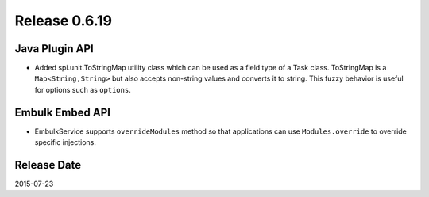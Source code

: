 Release 0.6.19
==================================

Java Plugin API
------------------

* Added spi.unit.ToStringMap utility class which can be used as a field type of a Task class. ToStringMap is a ``Map<String,String>`` but also accepts non-string values and converts it to string. This fuzzy behavior is useful for options such as ``options``.


Embulk Embed API
------------------

* EmbulkService supports ``overrideModules`` method so that applications can use ``Modules.override`` to override specific injections.


Release Date
------------------
2015-07-23
